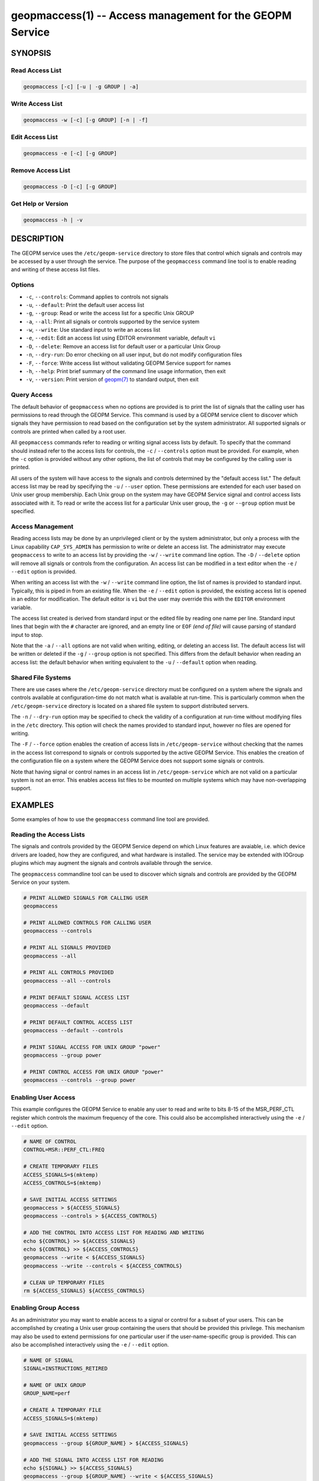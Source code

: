 
geopmaccess(1) -- Access management for the GEOPM Service
=========================================================

SYNOPSIS
--------

Read Access List
~~~~~~~~~~~~~~~~

.. code-block:: none

    geopmaccess [-c] [-u | -g GROUP | -a]


Write Access List
~~~~~~~~~~~~~~~~~

.. code-block:: none

    geopmaccess -w [-c] [-g GROUP] [-n | -f]

Edit Access List
~~~~~~~~~~~~~~~~~

.. code-block:: none

    geopmaccess -e [-c] [-g GROUP]


Remove Access List
~~~~~~~~~~~~~~~~~~

.. code-block:: none

    geopmaccess -D [-c] [-g GROUP]



Get Help or Version
~~~~~~~~~~~~~~~~~~~

.. code-block:: none

    geopmaccess -h | -v


DESCRIPTION
-----------

The GEOPM service uses the ``/etc/geopm-service`` directory to store
files that control which signals and controls may be accessed by a
user through the service.  The purpose of the ``geopmaccess`` command
line tool is to enable reading and writing of these access list files.


Options
~~~~~~~

*
  ``-c``, ``--controls``:
  Command applies to controls not signals

* ``-u``, ``--default``:
  Print the default user access list

*
  ``-g``, ``--group``:
  Read or write the access list for a specific Unix GROUP

*
  ``-a``, ``--all``:
  Print all signals or controls supported by the service system

*
  ``-w``, ``--write``:
  Use standard input to write an access list

*
  ``-e``, ``--edit``:
  Edit an access list using EDITOR environment variable, default ``vi``

*
  ``-D``, ``--delete``:
  Remove an access list for default user or a particular Unix Group

*
  ``-n``, ``--dry-run``:
  Do error checking on all user input, but do not modify configuration
  files

*
  ``-F``, ``--force``:
  Write access list without validating GEOPM Service support for names

*
  ``-h``, ``--help``:
  Print brief summary of the command line usage information, then
  exit

*
  ``-v``, ``--version``:
  Print version of `geopm(7) <geopm.7.html>`_ to standard output, then
  exit



Query Access
~~~~~~~~~~~~

The default behavior of ``geopmaccess`` when no options are provided
is to print the list of signals that the calling user has permissions
to read through the GEOPM Service. This command is used by a GEOPM
service client to discover which signals they have permission to read
based on the configuration set by the system administrator.  All
supported signals or controls are printed when called by a root user.

All ``geopmaccess`` commands refer to reading or writing signal access
lists by default.  To specify that the command should instead refer to
the access lists for controls, the ``-c`` / ``--controls`` option must
be provided.  For example, when the ``-c`` option is provided without
any other options, the list of controls that may be configured by the
calling user is printed.

All users of the system will have access to the signals and controls
determined by the "default access list."  The default access list may
be read by specifying the ``-u`` / ``--user`` option.  These
permissions are extended for each user based on Unix user group
membership.  Each Unix group on the system may have GEOPM Service
signal and control access lists associated with it.  To read or write
the access list for a particular Unix user group, the ``-g`` or
``--group`` option must be specified.


Access Management
~~~~~~~~~~~~~~~~~

Reading access lists may be done by an unprivileged client or by the
system administrator, but only a process with the Linux capability
``CAP_SYS_ADMIN`` has permission to write or delete an access list.
The administrator may execute ``geopmaccess`` to write to an access
list by providing the ``-w`` / ``--write`` command line option.  The
``-D`` / ``--delete`` option will remove all signals or controls from
the configuration.  An access list can be modified in a text editor
when the ``-e`` / ``--edit`` option is provided.

When writing an access list with the ``-w`` / ``--write`` command line
option, the list of names is provided to standard input.  Typically,
this is piped in from an existing file.  When the ``-e`` / ``--edit``
option is provided, the existing access list is opened in an editor
for modification.  The default editor is ``vi`` but the user may
override this with the ``EDITOR`` environment variable.

The access list created is derived from standard input or the edited
file by reading one name per line.  Standard input lines that begin
with the ``#`` character are ignored, and an empty line or ``EOF``
*(end of file)* will cause parsing of standard input to stop.

Note that the ``-a`` / ``--all`` options are not valid when writing,
editing, or deleting an access list.  The default access list will be
written or deleted if the ``-g`` / ``--group`` option is not
specified.  This differs from the default behavior when reading an
access list: the default behavior when writing equivalent to the
``-u`` / ``--default`` option when reading.


Shared File Systems
~~~~~~~~~~~~~~~~~~~

There are use cases where the ``/etc/geopm-service`` directory must be
configured on a system where the signals and controls available at
configuration-time do not match what is available at run-time.  This
is particularly common when the ``/etc/geopm-service`` directory is
located on a shared file system to support distributed servers.

The ``-n`` / ``--dry-run`` option may be specified to check the
validity of a configuration at run-time without modifying files in the
``/etc`` directory.  This option will check the names provided
to standard input, however no files are opened for writing.

The ``-F`` / ``--force`` option enables the creation of access
lists in ``/etc/geopm-service`` without checking that the names in the
access list correspond to signals or controls supported by the active
GEOPM Service.  This enables the creation of the configuration file on
a system where the GEOPM Service does not support some signals or
controls.

Note that having signal or control names in an access list in
``/etc/geopm-service`` which are not valid on a particular system is
not an error.  This enables access list files to be mounted on
multiple systems which may have non-overlapping support.

EXAMPLES
--------

Some examples of how to use the ``geopmaccess`` command line tool are
provided.

Reading the Access Lists
~~~~~~~~~~~~~~~~~~~~~~~~

The signals and controls provided by the GEOPM Service depend on which
Linux features are avaiable, i.e. which device drivers are loaded, how
they are configured, and what hardware is installed.  The service may
be extended with IOGroup plugins which may augment the signals and
controls available through the service.

The ``geopmaccess`` commandline tool can be used to discover which
signals and controls are provided by the GEOPM Service on your system.

.. code-block:: bash

    # PRINT ALLOWED SIGNALS FOR CALLING USER
    geopmaccess

    # PRINT ALLOWED CONTROLS FOR CALLING USER
    geopmaccess --controls

    # PRINT ALL SIGNALS PROVIDED
    geopmaccess --all

    # PRINT ALL CONTROLS PROVIDED
    geopmaccess --all --controls

    # PRINT DEFAULT SIGNAL ACCESS LIST
    geopmaccess --default

    # PRINT DEFAULT CONTROL ACCESS LIST
    geopmaccess --default --controls

    # PRINT SIGNAL ACCESS FOR UNIX GROUP "power"
    geopmaccess --group power

    # PRINT CONTROL ACCESS FOR UNIX GROUP "power"
    geopmaccess --controls --group power


Enabling User Access
~~~~~~~~~~~~~~~~~~~~

This example configures the GEOPM Service to enable any user to read
and write to bits 8-15 of the MSR_PERF_CTL register which controls the
maximum frequency of the core.  This could also be accomplished
interactively using the ``-e`` / ``--edit`` option.


.. code-block:: bash

    # NAME OF CONTROL
    CONTROL=MSR::PERF_CTL:FREQ

    # CREATE TEMPORARY FILES
    ACCESS_SIGNALS=$(mktemp)
    ACCESS_CONTROLS=$(mktemp)

    # SAVE INITIAL ACCESS SETTINGS
    geopmaccess > ${ACCESS_SIGNALS}
    geopmaccess --controls > ${ACCESS_CONTROLS}

    # ADD THE CONTROL INTO ACCESS LIST FOR READING AND WRITING
    echo ${CONTROL} >> ${ACCESS_SIGNALS}
    echo ${CONTROL} >> ${ACCESS_CONTROLS}
    geopmaccess --write < ${ACCESS_SIGNALS}
    geopmaccess --write --controls < ${ACCESS_CONTROLS}

    # CLEAN UP TEMPORARY FILES
    rm ${ACCESS_SIGNALS} ${ACCESS_CONTROLS}


Enabling Group Access
~~~~~~~~~~~~~~~~~~~~~

As an administrator you may want to enable access to a signal or
control for a subset of your users.  This can be accomplished by
creating a Unix user group containing the users that should be
provided this privilege.  This mechanism may also be used to extend
permissions for one particular user if the user-name-specific group is
provided.  This can also be accomplished interactively using the
``-e`` / ``--edit`` option.


.. code-block:: bash

    # NAME OF SIGNAL
    SIGNAL=INSTRUCTIONS_RETIRED

    # NAME OF UNIX GROUP
    GROUP_NAME=perf

    # CREATE A TEMPORARY FILE
    ACCESS_SIGNALS=$(mktemp)

    # SAVE INITIAL ACCESS SETTINGS
    geopmaccess --group ${GROUP_NAME} > ${ACCESS_SIGNALS}

    # ADD THE SIGNAL INTO ACCESS LIST FOR READING
    echo ${SIGNAL} >> ${ACCESS_SIGNALS}
    geopmaccess --group ${GROUP_NAME} --write < ${ACCESS_SIGNALS}

    # CLEAN UP TEMPORARY FILE
    rm ${ACCESS_SIGNALS}


Another example of using group permissions is to create a Unix group
called "geopm" that is granted access to all signals and controls that
are enabled on the system.  Users that should be granted full use of
the service can then be added to the geopm Unix group.


.. code-block:: bash

    # NAME OF UNIX GROUP
    GROUP_NAME=geopm

    # CREATE "geopm" GROUP
    groupadd ${GROUP_NAME}

    # ENABLE GROUP TO READ ALL AVAILABLE SIGNALS
    geopmaccess -a | geopmaccess -g ${GROUP_NAME} -w

    # ENABLE GROUP TO WRITE ALL AVAILABLE CONTROLS
    geopmaccess -a -c | geopmaccess -g ${GROUP_NAME} -w -c


Supporting Heterogeneous Clusters
~~~~~~~~~~~~~~~~~~~~~~~~~~~~~~~~~

This example demonstrates how to create and check access lists when
the ``/etc/geopm-service`` directory must be modified on a system with
incomplete support for signals and controls.

In this example, the access lists created contain all signals and
controls supported by two different systems.  Similar steps would be
followed if the input lists were derived in a different way.  This
example also shows how to validate access lists on multiple systems
and combine access lists when writing to a shared mount point.


.. code-block :: bash

    # Log onto one of the systems
    ssh system1

    # Create a lists of signals and controls on shared mount
    geopmaccess --all > system1-signals.txt
    geopmaccess --all --controls > system1-controls.txt

    # Check validity of created lists
    geopmaccess --write --dry-run < system1-signals.txt
    geopmaccess --write --controls --dry-run < system1-controls.txt

    # Log onto a system with non-overlapping support
    ssh system2

    # Create lists of signals and controls on shared mount
    geopmaccess --all > system2-signals.txt
    geopmaccess --all --controls > system2-controls.txt

    # Check validity of created lists
    geopmaccess --write --dry-run < system2-signals.txt
    geopmaccess --write --controls --dry-run < system2-controls.txt

    # Log onto node where /etc/geopm-service is writable
    ssh admin-system

    # Combine the created lists, duplicates are okay
    cat system1-signals.txt system2-signals.txt > all-signals.txt
    cat system1-controls.txt system2-controls.txt > all-controls.txt

    # Modify configuration without checking names
    sudo geopmaccess --write --force < all-signals.txt
    sudo geopmaccess --write --controls --force < all-controls.txt


EXIT STATUS
-----------

The ``geopmaccess`` command will return 0 upon success and -1 on
failure.  For all failures, an error message describing the failure
will be printed.  Setting the ``GEOPM_DEBUG`` environment variable
will enable more verbose error messages.

Use of the ``geopmaccess`` command line tool requires the GEOPM
Service systemd unit to be active.  This can be checked with the
command ``systemctl status geopm``.  A failure will occur if the GEOPM
Service is not active.

Modification of access lists is typically is done by the root user or
with the ``sudo`` command.  A process is required to have the Linux
`capabilities(7) <http://man7.org/linux/man-pages/man7/capabilities.7.html>`_
``CAP_SYS_ADMIN`` in order to modify any access lists, and a failure
will occur otherwise.

Some command line options cannot be used together, for example, a
failure will occur if the user specifies both ``--all`` and
``--write``.

Attempts to set configurations using unsupported names will fail
unless the ``-F`` / ``--force`` option is provided.


SEE ALSO
--------

`geopm(7) <geopm.7.html>`_\ ,
`geopmread(1) <geopmread.1.html>`_\ ,
`geopmwrite(1) <geopmwrite.1.html>`_\ ,
`geopmsession(1) <geopmsession.1.html>`_\ ,
`SKX Platform Controls <controls_SKX.html>`_\ ,
`SKX Platform Signals <signals_SKX.html>`_
